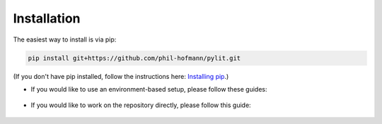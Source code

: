 Installation
============

The easiest way to install is via pip:

.. code-block:: bash

    pip install git+https://github.com/phil-hofmann/pylit.git

(If you don't have pip installed, follow the instructions here: 
`Installing pip <https://pip.pypa.io/en/stable/installation/>`_.)


- If you would like to use an environment-based setup, please follow these guides:

    .. toctree::
        :maxdepth: 1

        installation/poetry
        installation/anaconda

- If you would like to work on the repository directly, please follow this guide:

    .. toctree::
        :maxdepth: 1

        installation/development